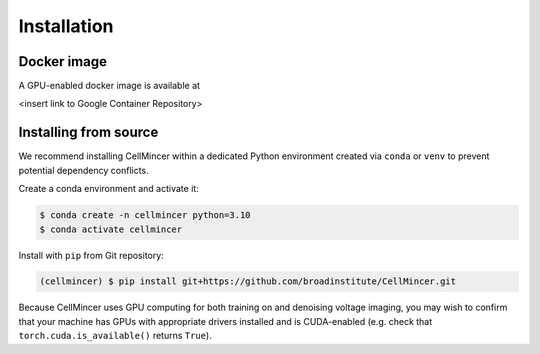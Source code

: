 .. _installation:

Installation
============

Docker image
----------------------

A GPU-enabled docker image is available at

<insert link to Google Container Repository>

Installing from source
----------------------

We recommend installing CellMincer within a dedicated Python environment created via ``conda`` or ``venv`` to prevent potential dependency conflicts.

Create a conda environment and activate it:

.. code-block:: console

  $ conda create -n cellmincer python=3.10
  $ conda activate cellmincer

Install with ``pip`` from Git repository:

.. code-block:: console

   (cellmincer) $ pip install git+https://github.com/broadinstitute/CellMincer.git

Because CellMincer uses GPU computing for both training on and denoising voltage imaging, you may wish to confirm that your machine has GPUs with appropriate drivers installed and is CUDA-enabled (e.g. check that ``torch.cuda.is_available()`` returns ``True``).
